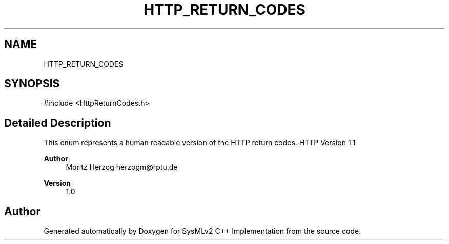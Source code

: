.TH "HTTP_RETURN_CODES" 3 "Version 1.0 Beta 2" "SysMLv2 C++ Implementation" \" -*- nroff -*-
.ad l
.nh
.SH NAME
HTTP_RETURN_CODES
.SH SYNOPSIS
.br
.PP
.PP
\fR#include <HttpReturnCodes\&.h>\fP
.SH "Detailed Description"
.PP 
This enum represents a human readable version of the HTTP return codes\&. HTTP Version 1\&.1

.PP
\fBAuthor\fP
.RS 4
Moritz Herzog herzogm@rptu.de 
.RE
.PP
\fBVersion\fP
.RS 4
1\&.0 
.RE
.PP


.SH "Author"
.PP 
Generated automatically by Doxygen for SysMLv2 C++ Implementation from the source code\&.
